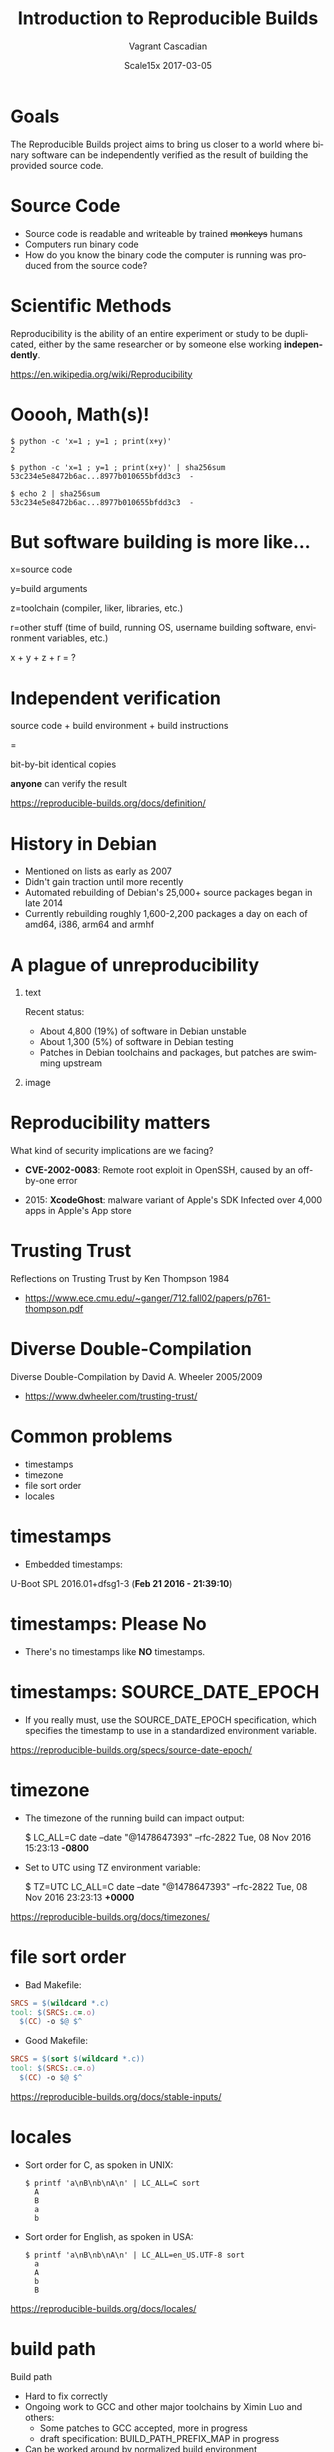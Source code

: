 #+TITLE: Introduction to Reproducible Builds
#+AUTHOR: Vagrant Cascadian
#+EMAIL: vagrant@debian.org
#+DATE: Scale15x 2017-03-05
#+LANGUAGE:  en
#+OPTIONS:   H:1 num:t toc:nil \n:nil @:t ::t |:t ^:t -:t f:t *:t <:t
#+OPTIONS:   TeX:t LaTeX:t skip:nil d:nil todo:t pri:nil tags:not-in-toc
#+OPTIONS: ^:nil
#+INFOJS_OPT: view:nil toc:nil ltoc:t mouse:underline buttons:0 path:http://orgmode.org/org-info.js
#+EXPORT_SELECT_TAGS: export
#+EXPORT_EXCLUDE_TAGS: noexport
#+startup: beamer
#+LaTeX_CLASS: beamer
#+LaTeX_CLASS_OPTIONS: [bigger]
#+latex_header: \mode<beamer>{\usetheme{Madrid}}
#+LaTeX_CLASS_OPTIONS: [aspectratio=107]
#+BEGIN_comment
The Reproducible Builds project aims to bring us closer to a world
where binary software can be independently verified as the result of
building the provided source code, as a matter of best practices.

Without being able to verify that the software actually used is the
produced from the source code, this leaves open the possibility of
unintentional or even malicious security vulnerabilities.

The focus will be on common examples of reproducibility issues,
tools to troubleshoot reproducibility issues, and most importantly,
ways to fix these issues.

https://reproducible-builds.org/
#+END_comment

* Goals

  The Reproducible Builds project aims to bring us closer to a world
  where binary software can be independently verified as the result of
  building the provided source code.

* Source Code

  - Source code is readable and writeable by trained +monkeys+ humans
  - Computers run binary code
  - How do you know the binary code the computer is running was
    produced from the source code?

* Scientific Methods

  Reproducibility is the ability of an entire experiment or study to
  be duplicated, either by the same researcher or by someone else
  working *independently*.
  
  https://en.wikipedia.org/wiki/Reproducibility

* Ooooh, Math(s)!

    #+BEGIN_SRC shell
    $ python -c 'x=1 ; y=1 ; print(x+y)'
    2
    #+END_SRC

    #+BEGIN_SRC shell
    $ python -c 'x=1 ; y=1 ; print(x+y)' | sha256sum
    53c234e5e8472b6ac...8977b010655bfdd3c3  -
    #+END_SRC

    #+BEGIN_SRC shell
    $ echo 2 | sha256sum
    53c234e5e8472b6ac...8977b010655bfdd3c3  -
    #+END_SRC

* But software building is more like...

    x=source code
    
    y=build arguments

    z=toolchain (compiler, liker, libraries, etc.)

    r=other stuff (time of build, running OS, username building
      software, environment variables, etc.)

    x + y + z + r = ?

* Independent verification

    source code + build environment + build instructions

    =

    bit-by-bit identical copies

    *anyone* can verify the result

https://reproducible-builds.org/docs/definition/

* History in Debian

  - Mentioned on lists as early as 2007
  - Didn't gain traction until more recently
  - Automated rebuilding of Debian's 25,000+ source packages began in
    late 2014
  - Currently rebuilding roughly 1,600-2,200 packages a day on each of
    amd64, i386, arm64 and armhf

* A plague of unreproducibility
** text
   :PROPERTIES:
   :BEAMER_col: 0.4
   :END:

  Recent status:
  - About 4,800 (19%) of software in Debian unstable
  - About 1,300 (5%) of software in Debian testing
  - Patches in Debian toolchains and packages, but patches are
    swimming upstream

** image
   :PROPERTIES:
   :BEAMER_col: 0.6
   :END:

[[./stats_pkg_state.png]]

* Reproducibility matters

  What kind of security implications are we facing?

  - *CVE-2002-0083*: Remote root exploit in OpenSSH,
    caused by an off-by-one error

  - 2015: *XcodeGhost*: malware variant of Apple's SDK Infected over
    4,000 apps in Apple's App store

* Trusting Trust

  Reflections on Trusting Trust by Ken Thompson 1984

- https://www.ece.cmu.edu/~ganger/712.fall02/papers/p761-thompson.pdf

* Diverse Double-Compilation

  Diverse Double-Compilation by David A. Wheeler 2005/2009

- https://www.dwheeler.com/trusting-trust/

* Common problems

  - timestamps
  - timezone
  - file sort order
  - locales

* timestamps

  - Embedded timestamps:

  U-Boot SPL 2016.01+dfsg1-3 (*Feb 21 2016 - 21:39:10*)

* timestamps: Please No

  - There's no timestamps like *NO* timestamps.

* timestamps: SOURCE_DATE_EPOCH

  - If you really must, use the SOURCE_DATE_EPOCH specification, which
    specifies the timestamp to use in a standardized environment
    variable.

  https://reproducible-builds.org/specs/source-date-epoch/

* timezone

  - The timezone of the running build can impact output:

    $ LC_ALL=C date --date "@1478647393" --rfc-2822
    Tue, 08 Nov 2016 15:23:13 *-0800*

  - Set to UTC using TZ environment variable:

    $ TZ=UTC LC_ALL=C date --date "@1478647393" --rfc-2822
    Tue, 08 Nov 2016 23:23:13 *+0000*

  https://reproducible-builds.org/docs/timezones/

* file sort order

  - Bad Makefile:
  #+BEGIN_SRC Makefile
  SRCS = $(wildcard *.c)
  tool: $(SRCS:.c=.o)
  	$(CC) -o $@ $^
  #+END_SRC

  - Good Makefile:
  #+BEGIN_SRC Makefile
  SRCS = $(sort $(wildcard *.c))
  tool: $(SRCS:.c=.o)
  	$(CC) -o $@ $^
  #+END_SRC

  https://reproducible-builds.org/docs/stable-inputs/

* locales

  - Sort order for C, as spoken in UNIX:
    #+BEGIN_SRC shell
      $ printf 'a\nB\nb\nA\n' | LC_ALL=C sort
        A
        B
        a
        b
    #+END_SRC

  - Sort order for English, as spoken in USA:
    #+BEGIN_SRC shell
      $ printf 'a\nB\nb\nA\n' | LC_ALL=en_US.UTF-8 sort
        a
        A
        b
        B
    #+END_SRC

  https://reproducible-builds.org/docs/locales/

* build path

  Build path
  - Hard to fix correctly
  - Ongoing work to GCC and other major toolchains by Ximin Luo and
    others:
    - Some patches to GCC accepted, more in progress
    - draft specification: BUILD_PATH_PREFIX_MAP in progress
  - Can be worked around by normalized build environment

* Write your code with intention

  - Remove unintended inputs
  - Remove random inputs
  - Verifyable built results
  - Gain confidence in your builds

* Buildinfo files

  - specification:

  https://manpages.debian.org/jump?q=deb-buildinfo

  - examples from the real world:

  https://buildinfo.debian.net

* Example .buildinfo

#+BEGIN_SRC Makefile
Source: libtext-simpletable-perl
Version: 2.03-1
Checksums-Sha256:
 7a285...a8b 10788 libtext-simpletable-perl_2.03-1_all.deb
Build-Architecture: amd64
Build-Date: Fri, 03 Mar 2017 07:56:17 +1400
Build-Path: /build/libtext-simpletable-perl-2.03/2nd
Installed-Build-Depends:
 autoconf (= 2.69-10),
 automake (= 1:1.15-6),
 zlib1g (= 1:1.2.8.dfsg-5)
Environment:
 DEB_BUILD_OPTIONS="parallel=15"
 LANG="C"
 LC_ALL="C"
 SOURCE_DATE_EPOCH="1439466701"
#+END_SRC

* Building tools

  - reprotest - source rebuilder

  #+BEGIN_SRC shell
  reprotest 'dpkg-buildpackage -b --no-sign' '../*.deb'
  #+END_SRC

  - debrepro - simple .deb rebuilder

  #+BEGIN_SRC shell
  debrepro
  #+END_SRC

* diffoscope

  - diffoscope - an exceptionally clever diff tool

    https://diffoscope.org

* try.diffoscope.org

  - diff as a service:

    https://try.diffoscope.org/

  - trydiffoscope client

* Other projects

It goes well beyond Debian:

https://reproducible-builds.org/who/

** os
   :PROPERTIES:
   :BEAMER_col: 0.5
   :END:

- NixOS
- GNU Guix
- Fedora
- OpenSUSE
- FreeBSD
- Arch Linux

** project
   :PROPERTIES:
   :BEAMER_col: 0.5
   :END:

- Tails
- Bitcoin
- Coreboot
- Tor Browser
- And more...

* Thanks
** organizations
   :PROPERTIES:
   :BEAMER_col: 0.5
   :END:

  - Core Infrastructure Initiative
  - Profitbricks
  - Codethink

** other
   :PROPERTIES:
   :BEAMER_col: 0.5
   :END:

  All the great folks doing reproducible builds work!

* Copyright

  Copyright 2016-2017 Vagrant Cascadian <vagrant@debian.org>

  Copyright of images included in this document are held by their
  respective owners.

  This work is licensed under the Creative Commons
  Attribution-ShareAlike 4.0 International License.

  To view a copy of this license, visit
  https://creativecommons.org/licenses/by-sa/4.0/
